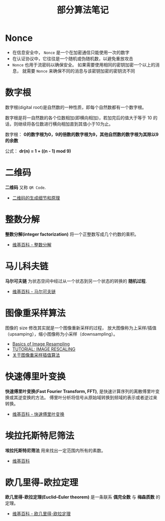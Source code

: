 #+TITLE:      部分算法笔记

* 目录                                                    :TOC_4_gh:noexport:
- [[#nonce][Nonce]]
- [[#数字根][数字根]]
- [[#二维码][二维码]]
- [[#整数分解][整数分解]]
- [[#马儿科夫链][马儿科夫链]]
- [[#图像重采样算法][图像重采样算法]]
- [[#快速傅里叶变换][快速傅里叶变换]]
- [[#埃拉托斯特尼筛法][埃拉托斯特尼筛法]]
- [[#欧几里得-欧拉定理][欧几里得-欧拉定理]]

* Nonce
  + 在信息安全中， ~Nonce~ 是一个在加密通信只能使用一次的数字
  + 在认证协议中，它往往是一个随机或伪随机数，以避免重放攻击
  + ~Nonce~ 也用于流密码以确保安全。 如果需要使用相同的密钥加密一个以上的消息，
    就需要 ~Nonce~ 来确保不同的消息与该密钥加密的密钥流不同

* 数字根
   数字根(digital root)是自然数的一种性质，即每个自然数都有一个数字根。

   数字根是将一自然数的各个位数相加(即横向相加)，若加完后的值大于等于 10 的话，则继续将各位数进行横向相加直到其值小于10为止。

   数字根： *0的数字根为0，9的倍数的数字根为9，其他自然数的数字根为其除以9的余数*

   公式： *dr(n) = 1 + ((n - 1) mod 9)*

* 二维码   
  *二维码* 又称 ~QR Code~.

  + [[https://news.cnblogs.com/n/191671/][二维码的生成细节和原理]]

* 整数分解
  *整数分解(integer factorization)* 将一个正整数写成几个约数的乘积。

  + [[https://zh.wikipedia.org/wiki/%E6%95%B4%E6%95%B0%E5%88%86%E8%A7%A3][维基百科 - 整数分解]]

* 马儿科夫链
  *马尔可夫链* 为状态空间中经过从一个状态到另一个状态的转换的 *随机过程*.

  + [[https://zh.wikipedia.org/wiki/%E9%A9%AC%E5%B0%94%E5%8F%AF%E5%A4%AB%E9%93%BE][维基百科 - 马尔可夫链]]
  
* 图像重采样算法    
  图像的 size 修改其实就是一个图像重新采样的过程，
  放大图像称为上采样/插值（upsamping），缩小图像称为小采样（downsampling）。

  + [[http://entropymine.com/imageworsener/resample/][Basics of Image Resampling]]
  + [[https://clouard.users.greyc.fr/Pantheon/experiments/rescaling/index-en.html][TUTORIAL: IMAGE RESCALING]]
  + [[https://www.cnblogs.com/wjgaas/p/3597095.html][关于图像重采样插值算法]]

* 快速傅里叶变换
  *快速傅里叶变换(Fast Fourier Transform, FFT)*, 是快速计算序列的离散傅里叶变换或其逆变换的方法。
  傅里叶分析将信号从原始域转换到频域的表示或者逆过来转换。

  + [[https://zh.wikipedia.org/wiki/%E5%BF%AB%E9%80%9F%E5%82%85%E9%87%8C%E5%8F%B6%E5%8F%98%E6%8D%A2][维基百科 - 快速傅里叶变换]]

* 埃拉托斯特尼筛法
  *埃拉托斯特尼筛法* 用来找出一定范围内所有的素数。

  + [[https://zh.wikipedia.org/wiki/%E5%9F%83%E6%8B%89%E6%89%98%E6%96%AF%E7%89%B9%E5%B0%BC%E7%AD%9B%E6%B3%95][维基百科]]

* 欧几里得-欧拉定理
  *欧几里得-欧拉定理(Euclid–Euler theorem)* 是一条联系 *偶完全数* 与 *梅森质数* 的定理。

  + [[https://zh.wikipedia.org/wiki/%E6%AD%90%E5%B9%BE%E9%87%8C%E5%BE%97-%E6%AD%90%E6%8B%89%E5%AE%9A%E7%90%86][维基百科 - 欧几里得-欧拉定理]]

